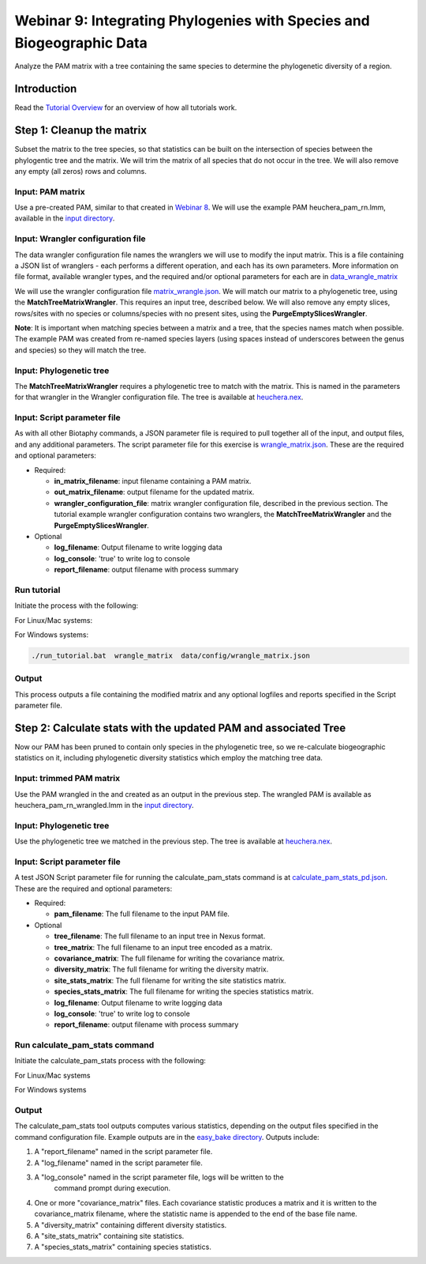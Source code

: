==============================
Webinar 9: Integrating Phylogenies with Species and Biogeographic Data
==============================

Analyze the PAM matrix with a tree containing the same species to determine the
phylogenetic diversity of a region.

--------------------
Introduction
--------------------

Read the `Tutorial Overview <../tutorial/w1_overview>`_ for an overview of how all
tutorials work.

--------------------
Step 1: Cleanup the matrix
--------------------

Subset the matrix to the tree species, so that statistics can be built on the
intersection of species between the phylogentic tree and the matrix.  We will trim the
matrix of all species that do not occur in the tree. We will also remove any empty
(all zeros) rows and columns.


Input: PAM matrix
******************************************

Use a pre-created PAM, similar to that created in `Webinar 8 <w8_build_pam>`_.
We will use the example PAM heuchera_pam_rn.lmm, available in the
`input directory
<https://github.com/biotaphy/tutorials/blob/main/data/input>`_.

Input: Wrangler configuration file
******************************************

The data wrangler configuration file names the wranglers we will use to modify the
input matrix.  This is a file containing a JSON list of wranglers - each performs a
different operation, and each has its own parameters.
More information on file format, available wrangler types, and the required and/or
optional parameters for each are in `data_wrangle_matrix <data_wrangle_matrix>`_

We will use the wrangler configuration file `matrix_wrangle.json
<https://github.com/biotaphy/tutorials/blob/main/data/wranglers/matrix_wrangle.json>`_.
We will match our matrix to a phylogenetic tree, using the **MatchTreeMatrixWrangler**.
This requires an input tree, described below.  We will also remove any empty slices,
rows/sites with no species or columns/species with no present sites, using the
**PurgeEmptySlicesWrangler**.

**Note**: It is important when matching species between a matrix and a tree, that the
species names match when possible.  The example PAM was created from re-named species
layers (using spaces instead of underscores between the genus and species) so they
will match the tree.

Input: Phylogenetic tree
******************************************

The **MatchTreeMatrixWrangler** requires a phylogenetic tree to match with the matrix.
This is named in the parameters for that wrangler in the Wrangler configuration
file.  The tree is available at  `heuchera.nex
<https://github.com/biotaphy/tutorials/blob/main/data/input/heuchera.nex>`_.


Input: Script parameter file
******************************************

As with all other Biotaphy commands, a JSON parameter file is required to pull together
all of the input, and output files, and any additional parameters.  The script
parameter file for this exercise is `wrangle_matrix.json
<https://github.com/biotaphy/tutorials/blob/main/data/config/wrangle_matrix.json>`_.
These are the required and optional parameters:

* Required:

  * **in_matrix_filename**: input filename containing a PAM matrix.
  * **out_matrix_filename**: output filename for the updated matrix.
  * **wrangler_configuration_file**: matrix wrangler configuration file,
    described in the previous section.  The tutorial example wrangler configuration
    contains two wranglers, the **MatchTreeMatrixWrangler** and the
    **PurgeEmptySlicesWrangler**.

* Optional

  * **log_filename**: Output filename to write logging data
  * **log_console**: 'true' to write log to console
  * **report_filename**: output filename with process summary

Run tutorial
******************************************

Initiate the process with the following:

For Linux/Mac systems:

.. code-block::
      ./run_tutorial.sh  wrangle_matrix  data/config/wrangle_matrix.json


For Windows systems:

.. code-block::

   ./run_tutorial.bat  wrangle_matrix  data/config/wrangle_matrix.json

Output
******************************************

This process outputs a file containing the modified matrix and any optional logfiles 
and reports specified in the Script parameter file. 

--------------------------------
Step 2: Calculate stats with the updated PAM and associated Tree
--------------------------------

Now our PAM has been pruned to contain only species in the phylogenetic tree, so we
re-calculate biogeographic statistics on it, including phylogenetic diversity statistics
which employ the matching tree data.

Input: trimmed PAM matrix
******************************************

Use the PAM wrangled in the and created as an output in the previous step.  The
wrangled PAM is available as heuchera_pam_rn_wrangled.lmm in the `input directory
<https://github.com/biotaphy/tutorials/blob/main/data/input>`_.

Input: Phylogenetic tree
******************************************

Use the phylogenetic tree we matched in the previous step.  The tree is available at
`heuchera.nex
<https://github.com/biotaphy/tutorials/blob/main/data/input/heuchera.nex>`_.

Input: Script parameter file
******************************************

A test JSON Script parameter file for running the calculate_pam_stats command is at
`calculate_pam_stats_pd.json
<https://github.com/biotaphy/tutorials/blob/main/data/config/calculate_pam_stats_pd.json>`_.
These are the required and optional parameters:

* Required:

  * **pam_filename**: The full filename to the input PAM file.

* Optional

  * **tree_filename**: The full filename to an input tree in Nexus format.
  * **tree_matrix**: The full filename to an input tree encoded as a matrix.
  * **covariance_matrix**: The full filename for writing the covariance matrix.
  * **diversity_matrix**: The full filename for writing the diversity matrix.
  * **site_stats_matrix**: The full filename for writing the site statistics matrix.
  * **species_stats_matrix**: The full filename for writing the species statistics 
    matrix.
  * **log_filename**: Output filename to write logging data
  * **log_console**: 'true' to write log to console
  * **report_filename**: output filename with process summary

Run calculate_pam_stats command
******************************************

Initiate the calculate_pam_stats process with the following:

For Linux/Mac systems

.. code-block::
      ./run_tutorial.sh calculate_pam_stats data/config/calculate_pam_stats.json

For Windows systems

.. code-block::
      ./run_tutorial.bat calculate_pam_stats data/config/calculate_pam_stats.json

Output
******************************************

The calculate_pam_stats tool outputs computes various statistics, depending on the 
output files specified in the command configuration file.  Example outputs are in the
`easy_bake directory <https://github.com/biotaphy/tutorials/blob/main/data/easy_bake>`_.
Outputs include:

1. A "report_filename" named in the script parameter file.
2. A "log_filename" named in the script parameter file.
3. A "log_console" named in the script parameter file, logs will be written to the
    command prompt during execution.
4. One or more "covariance_matrix" files.  Each covariance statistic produces a matrix
   and it is written to the covariance_matrix filename, where the statistic name is 
   appended to the end of the base file name.
5. A "diversity_matrix" containing different diversity statistics.
6. A "site_stats_matrix" containing site statistics.
7. A "species_stats_matrix" containing species statistics.
